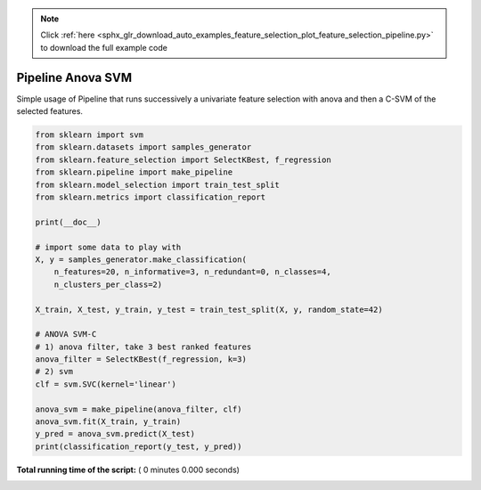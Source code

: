 .. note::
    :class: sphx-glr-download-link-note

    Click :ref:`here <sphx_glr_download_auto_examples_feature_selection_plot_feature_selection_pipeline.py>` to download the full example code
.. rst-class:: sphx-glr-example-title

.. _sphx_glr_auto_examples_feature_selection_plot_feature_selection_pipeline.py:


==================
Pipeline Anova SVM
==================

Simple usage of Pipeline that runs successively a univariate
feature selection with anova and then a C-SVM of the selected features.



.. code-block:: python

    from sklearn import svm
    from sklearn.datasets import samples_generator
    from sklearn.feature_selection import SelectKBest, f_regression
    from sklearn.pipeline import make_pipeline
    from sklearn.model_selection import train_test_split
    from sklearn.metrics import classification_report

    print(__doc__)

    # import some data to play with
    X, y = samples_generator.make_classification(
        n_features=20, n_informative=3, n_redundant=0, n_classes=4,
        n_clusters_per_class=2)

    X_train, X_test, y_train, y_test = train_test_split(X, y, random_state=42)

    # ANOVA SVM-C
    # 1) anova filter, take 3 best ranked features
    anova_filter = SelectKBest(f_regression, k=3)
    # 2) svm
    clf = svm.SVC(kernel='linear')

    anova_svm = make_pipeline(anova_filter, clf)
    anova_svm.fit(X_train, y_train)
    y_pred = anova_svm.predict(X_test)
    print(classification_report(y_test, y_pred))

**Total running time of the script:** ( 0 minutes  0.000 seconds)


.. _sphx_glr_download_auto_examples_feature_selection_plot_feature_selection_pipeline.py:


.. only :: html

 .. container:: sphx-glr-footer
    :class: sphx-glr-footer-example



  .. container:: sphx-glr-download

     :download:`Download Python source code: plot_feature_selection_pipeline.py <plot_feature_selection_pipeline.py>`



  .. container:: sphx-glr-download

     :download:`Download Jupyter notebook: plot_feature_selection_pipeline.ipynb <plot_feature_selection_pipeline.ipynb>`


.. only:: html

 .. rst-class:: sphx-glr-signature

    `Gallery generated by Sphinx-Gallery <https://sphinx-gallery.readthedocs.io>`_
